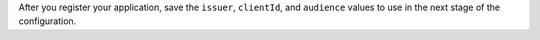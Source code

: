 ..
  NOTE TO WRITERS
  This content is based on
  https://github.com/10gen/docs-cloud-manager/blob/master/source/includes/steps-register-oidc-application.rst
  https://www.mongodb.com/docs/cloud-manager/tutorial/workforce-oidc/

.. procedure::
   :style: normal

   .. step:: Register a new application for MongoDB

      Select :guilabel:`public client/native application` as the client type.

   .. step:: Set the :guilabel:`Redirect URL` value to ``http://localhost:27097/redirect``

   .. step:: (Conditional) Add or enable a :guilabel:`groups` claim if you authenticate with groups

      For groups, this step ensures that your access tokens contain the group 
      membership information of the user authenticating. MongoDB uses the 
      values sent in a groups claim for authorization.

   .. step:: (Optional) Allow refresh tokens if you want MongoDB clients to
             refresh the tokens for a better user experience

   .. step:: (Optional) Configure the access token lifetime (``exp`` claim) to align with
             your database connection session time

After you register your application, save the ``issuer``, 
``clientId``, and ``audience`` values to use in the next stage of the
configuration.